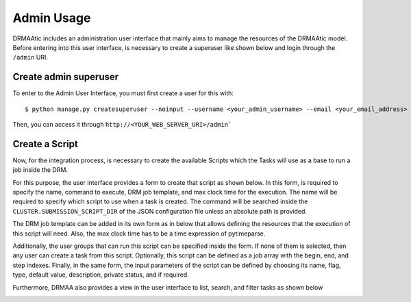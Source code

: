 .. _admin-usage:

Admin Usage
===========

DRMAAtic includes an administration user interface that mainly aims to manage the resources of the DRMAAtic model. 
Before entering into this user interface, is necessary to create a superuser like shown below and login through the 
``/admin`` URI.


Create admin superuser
---------------------------

To enter to the Admin User Interface, you must first create a user for this with::

    $ python manage.py createsuperuser --noinput --username <your_admin_username> --email <your_email_address>

Then, you can access it through ``http://<YOUR_WEB_SERVER_URI>/admin```


Create a Script
---------------------------

Now, for the integration process, is necessary to create the available Scripts which the Tasks will 
use as a base to run a job inside the DRM. 

For this purpose, the user interface provides a form to create that script as
shown below. In this form, is required to specify the name, command to
execute, DRM job template, and max clock time for the execution. The name will
be required to specify which script to use when a task is created. The command
will be searched inside the ``CLUSTER.SUBMISSION_SCRIPT_DIR`` of the JSON
configuration file unless an absolute path is provided.

.. image:: _static/ui-add-script.png
  :width: 500

The DRM job template
can be added in its own form as in below that allows defining the resources
that the execution of this script will need. Also, the max clock time has to be a
time expression of pytimeparse.

.. image:: _static/ui-add-job-template.png
  :width: 500

Additionally, the user groups that can run this script can be specified inside the form. If none of them is selected, 
then any user can create a task from this script. Optionally, this script can be defined as a job array with the begin, end, and step indexes. 
Finally, in the same form, the input parameters of the script can be defined by choosing its name, flag, type, default value, description, private status, and if required.

.. image:: _static/ui-add-user-group.png
  :width: 500

Furthermore, DRMAA also provides a view in the user interface to list, search, and filter tasks as shown below

.. image:: _static/ui-list-tasks.png
  :width: 500